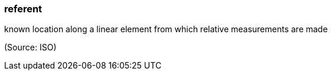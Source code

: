 === referent

known location along a linear element from which relative measurements are made

(Source: ISO)

